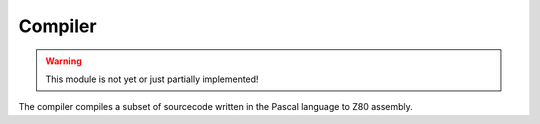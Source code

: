 Compiler
========

.. WARNING::
   This module is not yet or just partially implemented!

The compiler compiles a subset of sourcecode written in the Pascal language to
Z80 assembly.
